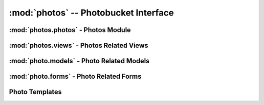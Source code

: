 :mod:`photos` -- Photobucket Interface
======================================

:mod:`photos.photos` - Photos Module
------------------------------------

:mod:`photos.views` - Photos Related Views
-----------------------------------------

:mod:`photo.models` - Photo Related Models
------------------------------------------

:mod:`photo.forms` - Photo Related Forms
----------------------------------------

Photo Templates
---------------

